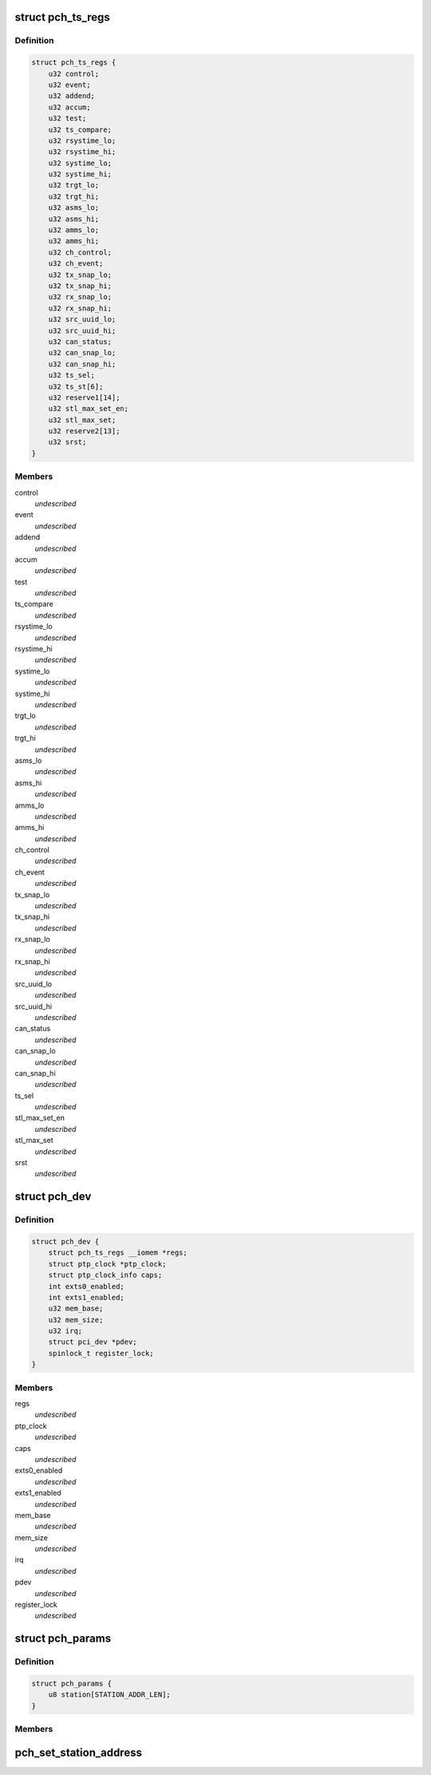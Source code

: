 .. -*- coding: utf-8; mode: rst -*-
.. src-file: drivers/ptp/ptp_pch.c

.. _`pch_ts_regs`:

struct pch_ts_regs
==================

.. c:type:: struct pch_ts_regs

    IEEE 1588 registers

.. _`pch_ts_regs.definition`:

Definition
----------

.. code-block:: c

    struct pch_ts_regs {
        u32 control;
        u32 event;
        u32 addend;
        u32 accum;
        u32 test;
        u32 ts_compare;
        u32 rsystime_lo;
        u32 rsystime_hi;
        u32 systime_lo;
        u32 systime_hi;
        u32 trgt_lo;
        u32 trgt_hi;
        u32 asms_lo;
        u32 asms_hi;
        u32 amms_lo;
        u32 amms_hi;
        u32 ch_control;
        u32 ch_event;
        u32 tx_snap_lo;
        u32 tx_snap_hi;
        u32 rx_snap_lo;
        u32 rx_snap_hi;
        u32 src_uuid_lo;
        u32 src_uuid_hi;
        u32 can_status;
        u32 can_snap_lo;
        u32 can_snap_hi;
        u32 ts_sel;
        u32 ts_st[6];
        u32 reserve1[14];
        u32 stl_max_set_en;
        u32 stl_max_set;
        u32 reserve2[13];
        u32 srst;
    }

.. _`pch_ts_regs.members`:

Members
-------

control
    *undescribed*

event
    *undescribed*

addend
    *undescribed*

accum
    *undescribed*

test
    *undescribed*

ts_compare
    *undescribed*

rsystime_lo
    *undescribed*

rsystime_hi
    *undescribed*

systime_lo
    *undescribed*

systime_hi
    *undescribed*

trgt_lo
    *undescribed*

trgt_hi
    *undescribed*

asms_lo
    *undescribed*

asms_hi
    *undescribed*

amms_lo
    *undescribed*

amms_hi
    *undescribed*

ch_control
    *undescribed*

ch_event
    *undescribed*

tx_snap_lo
    *undescribed*

tx_snap_hi
    *undescribed*

rx_snap_lo
    *undescribed*

rx_snap_hi
    *undescribed*

src_uuid_lo
    *undescribed*

src_uuid_hi
    *undescribed*

can_status
    *undescribed*

can_snap_lo
    *undescribed*

can_snap_hi
    *undescribed*

ts_sel
    *undescribed*

stl_max_set_en
    *undescribed*

stl_max_set
    *undescribed*

srst
    *undescribed*

.. _`pch_dev`:

struct pch_dev
==============

.. c:type:: struct pch_dev

    Driver private data

.. _`pch_dev.definition`:

Definition
----------

.. code-block:: c

    struct pch_dev {
        struct pch_ts_regs __iomem *regs;
        struct ptp_clock *ptp_clock;
        struct ptp_clock_info caps;
        int exts0_enabled;
        int exts1_enabled;
        u32 mem_base;
        u32 mem_size;
        u32 irq;
        struct pci_dev *pdev;
        spinlock_t register_lock;
    }

.. _`pch_dev.members`:

Members
-------

regs
    *undescribed*

ptp_clock
    *undescribed*

caps
    *undescribed*

exts0_enabled
    *undescribed*

exts1_enabled
    *undescribed*

mem_base
    *undescribed*

mem_size
    *undescribed*

irq
    *undescribed*

pdev
    *undescribed*

register_lock
    *undescribed*

.. _`pch_params`:

struct pch_params
=================

.. c:type:: struct pch_params

    1588 module parameter

.. _`pch_params.definition`:

Definition
----------

.. code-block:: c

    struct pch_params {
        u8 station[STATION_ADDR_LEN];
    }

.. _`pch_params.members`:

Members
-------

.. _`pch_set_station_address`:

pch_set_station_address
=======================

.. c:function:: int pch_set_station_address(u8 *addr, struct pci_dev *pdev)

    This API sets the station address used by IEEE 1588 hardware when looking at PTP traffic on the  ethernet interface

    :param u8 \*addr:
        dress which contain the column separated address to be used.

    :param struct pci_dev \*pdev:
        *undescribed*

.. This file was automatic generated / don't edit.


